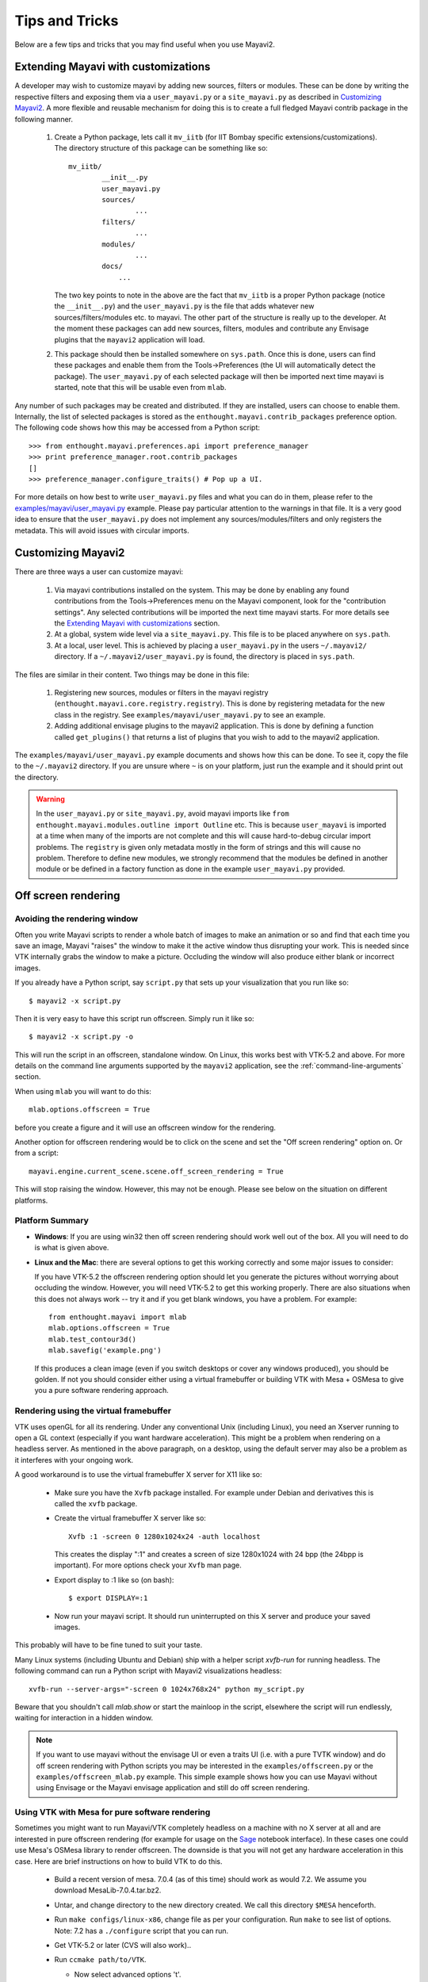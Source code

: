 Tips and Tricks
===============

Below are a few tips and tricks that you may find useful when you use
Mayavi2.


Extending Mayavi with customizations
-------------------------------------

A developer may wish to customize mayavi by adding new sources, filters
or modules.  These can be done by writing the respective filters and
exposing them via a ``user_mayavi.py`` or a ``site_mayavi.py`` as
described in `Customizing Mayavi2`_.   A more flexible and
reusable mechanism for doing this is to create a full fledged Mayavi
contrib package in the following manner.

  1. Create a Python package, lets call it ``mv_iitb`` (for IIT Bombay
     specific extensions/customizations).  The directory structure of
     this package can be something like so::

        mv_iitb/
                __init__.py
                user_mayavi.py
                sources/
                        ...
                filters/
                        ...
                modules/
                        ...
                docs/
                    ...

     The two key points to note in the above are the fact that
     ``mv_iitb`` is a proper Python package (notice the ``__init__.py``)
     and the ``user_mayavi.py`` is the file that adds whatever new
     sources/filters/modules etc. to mayavi.  The other part of the
     structure is really up to the developer.  At the moment these
     packages can add new sources, filters, modules and contribute any
     Envisage plugins that the ``mayavi2`` application will load.

  2. This package should then be installed somewhere on ``sys.path``.
     Once this is done, users can find these packages and enable them
     from the Tools->Preferences (the UI will automatically detect the
     package).  The ``user_mayavi.py`` of each selected package will
     then be imported next time mayavi is started, note that this will
     be usable even from ``mlab``.
         
Any number of such packages may be created and distributed.  If they are
installed, users can choose to enable them.  Internally, the list of
selected packages is stored as the ``enthought.mayavi.contrib_packages``
preference option.  The following code shows how this may be accessed
from a Python script::

   >>> from enthought.mayavi.preferences.api import preference_manager
   >>> print preference_manager.root.contrib_packages
   []
   >>> preference_manager.configure_traits() # Pop up a UI.

For more details on how best to write ``user_mayavi.py`` files and what
you can do in them, please refer to the
`examples/mayavi/user_mayavi.py`_ example.  Please pay particular
attention to the warnings in that file.  It is a very good idea to
ensure that the ``user_mayavi.py`` does not implement any
sources/modules/filters and only registers the metadata.  This will
avoid issues with circular imports. 


.. _`examples/mayavi/user_mayavi.py`: https://svn.enthought.com/enthought/browser/Mayavi/trunk/examples/mayavi/user_mayavi.py


Customizing Mayavi2
--------------------

There are three ways a user can customize mayavi:

  1. Via mayavi contributions installed on the system.  This may be done
     by enabling any found contributions from the Tools->Preferences
     menu on the Mayavi component, look for the "contribution settings".
     Any selected contributions will be imported the next time mayavi
     starts.  For more details see the `Extending Mayavi with
     customizations`_ section.

  2. At a global, system wide level via a ``site_mayavi.py``.  This file
     is to be placed anywhere on ``sys.path``.

  3. At a local, user level.  This is achieved by placing a
     ``user_mayavi.py`` in the users ``~/.mayavi2/`` directory.  If a 
     ``~/.mayavi2/user_mayavi.py`` is found, the directory is placed in
     ``sys.path``.

The files are similar in their content.  Two things may be done in this
file:

  1. Registering new sources, modules or filters in the mayavi registry
     (``enthought.mayavi.core.registry.registry``).  This is done by
     registering metadata for the new class in the registry.  See
     ``examples/mayavi/user_mayavi.py`` to see an example.

  2. Adding additional envisage plugins to the mayavi2 application.
     This is done by defining a function called ``get_plugins()`` that
     returns a list of plugins that you wish to add to the mayavi2
     application.


The ``examples/mayavi/user_mayavi.py`` example documents and shows how
this can be done.  To see it, copy the file to the ``~/.mayavi2``
directory.  If you are unsure where ``~`` is on your platform, just run
the example and it should print out the directory.

.. warning::

 In the ``user_mayavi.py`` or ``site_mayavi.py``, avoid mayavi imports
 like  ``from enthought.mayavi.modules.outline import Outline`` etc.
 This is because ``user_mayavi`` is imported at a time when many of the
 imports are not complete and this will cause hard-to-debug circular
 import problems.  The ``registry`` is given only metadata mostly in the
 form of strings and this will cause no problem.  Therefore to define
 new modules, we strongly recommend that the modules be defined in
 another module or be defined in a factory function as done in the
 example ``user_mayavi.py`` provided.


Off screen rendering
--------------------


Avoiding the rendering window
~~~~~~~~~~~~~~~~~~~~~~~~~~~~~~~

Often you write Mayavi scripts to render a whole batch of images to make
an animation or so and find that each time you save an image, Mayavi
"raises" the window to make it the active window thus disrupting your
work.  This is needed since VTK internally grabs the window to make a
picture.  Occluding the window will also produce either blank or
incorrect images. 

If you already have a Python script, say ``script.py`` that sets up your
visualization that you run like so::

    $ mayavi2 -x script.py

Then it is very easy to have this script run offscreen.  Simply run it
like so::

    $ mayavi2 -x script.py -o

This will run the script in an offscreen, standalone window.  On Linux,
this works best with VTK-5.2 and above.  For more details on the command
line arguments supported by the ``mayavi2`` application, see the
:ref:`command-line-arguments` section.

When using ``mlab`` you will want to do this::

   mlab.options.offscreen = True

before you create a figure and it will use an offscreen window for the
rendering.

Another option for offscreen rendering would be to click on the scene
and set the "Off screen rendering" option on.  Or from a script::

  mayavi.engine.current_scene.scene.off_screen_rendering = True

This will stop raising the window.  However, this may not be enough.
Please see below on the situation on different platforms.

Platform Summary
~~~~~~~~~~~~~~~~~

* **Windows**: If you are using win32 then off screen rendering should work
  well out of the box.  All you will need to do is what is given above.

* **Linux and the Mac**: there are several options to get this working
  correctly and some major issues to consider:

  If you have VTK-5.2 the offscreen rendering option should let you
  generate the pictures without worrying about occluding the window.
  However, you will need VTK-5.2 to get this working properly.  There
  are also situations when this does not always work -- try it and if
  you get blank windows, you have a problem.  For example::

      from enthought.mayavi import mlab
      mlab.options.offscreen = True
      mlab.test_contour3d()
      mlab.savefig('example.png')

  If this produces a clean image (even if you switch desktops or cover
  any windows produced), you should be golden.  If not you should
  consider either using a virtual framebuffer or building VTK with Mesa
  + OSMesa to give you a pure software rendering approach.



Rendering using the virtual framebuffer
~~~~~~~~~~~~~~~~~~~~~~~~~~~~~~~~~~~~~~~~

VTK uses openGL for all its rendering. Under any conventional Unix
(including Linux), you need an Xserver running to open a GL context
(especially if you want hardware acceleration). This might be a problem
when rendering on a headless server. As mentioned in the above
paragraph, on a desktop, using the default server may also be a problem
as it interferes with your ongoing work.

A good workaround is to use the virtual framebuffer X server for X11 like
so:

  * Make sure you have the ``Xvfb`` package installed.  For example
    under Debian and derivatives this is called the ``xvfb`` package.

  * Create the virtual framebuffer X server like so::

      Xvfb :1 -screen 0 1280x1024x24 -auth localhost

    This creates the display ":1" and creates a screen of size 1280x1024
    with 24 bpp (the 24bpp is important).  For more options check your
    ``Xvfb`` man page.

  * Export display to :1 like so (on bash)::

      $ export DISPLAY=:1

  * Now run your mayavi script.  It should run uninterrupted on this X
    server and produce your saved images.
  
This probably will have to be fine tuned to suit your taste.

Many Linux systems (including Ubuntu and Debian) ship with a helper
script `xvfb-run` for running headless. The following command can run a
Python script with Mayavi2 visualizations headless::

    xvfb-run --server-args="-screen 0 1024x768x24" python my_script.py

Beware that you shouldn't call `mlab.show` or start the mainloop in the
script, elsewhere the script will run endlessly, waiting for interaction
in a hidden window.

.. note:: 

    If you want to use mayavi without the envisage UI or even a traits
    UI (i.e. with a pure TVTK window) and do off screen rendering with
    Python scripts you may be interested in the
    ``examples/offscreen.py`` or the ``examples/offscreen_mlab.py``
    example.  This simple example shows how you can use Mayavi without
    using Envisage or the Mayavi envisage application and still do off
    screen rendering.


Using VTK with Mesa for pure software rendering
~~~~~~~~~~~~~~~~~~~~~~~~~~~~~~~~~~~~~~~~~~~~~~~~

Sometimes you might want to run Mayavi/VTK completely headless on a
machine with no X server at all and are interested in pure offscreen
rendering (for example for usage on the Sage_ notebook interface).  In
these cases one could use Mesa's OSMesa library to render offscreen.
The downside is that you will not get any hardware acceleration in this
case.  Here are brief instructions on how to build VTK to do this.

 * Build a recent version of mesa.  7.0.4 (as of this time) should work
   as would 7.2.  We assume you download MesaLib-7.0.4.tar.bz2.

 * Untar, and change directory to the new directory created. We call
   this directory ``$MESA`` henceforth.

 * Run ``make configs/linux-x86``,  change file as per your
   configuration. Run ``make`` to see list of options.  Note: 7.2 has a
   ``./configure`` script that you can run.

 * Get VTK-5.2 or later (CVS will also work)..

 * Run ``ccmake path/to/VTK``.

   * Now select advanced options 't'.

   * Set ``VTK_OPENGL_HAS_OSMESA ON``

   * Configure: press 'c'

   * Set the ``OSMESA_INCLUDE_DIR`` to the ``$MESA/include dir``

   * Set ``OSMESA_LIBRARY`` to ``$MESA/lib/libOSMesa.so``

   * Similarly set the ``OPENGL_INCLUDE_DIR``,
     ``OPENGL_gl_LIBRARY=$MESA/lib/libGL.so``,
     ``OPENGL_glu_LIBRARY``, and ``OPENGL_xmesa_INCLUDE_DIR``.

   * Set ``VTK_USE_OFFSCREEN`` to ``ON`` if you want offscreen all the
     time, this will never produce an actual mapped VTK window since the
     default value of the render window's offscreen rendering ivar will
     be set to True in this case.

   * Any other settings like ``VTK_USE_GL2PS, USE_RPATH`` etc.

   * Configure again (press 'c') and then generate 'g'.

 * Run ``make`` and wait till VTK has built.  Let us say the build is in
   ``$VTK_BUILD``.

 * Now install VTK or set the ``PYTHONPATH`` and ``LD_LIBRARY_PATH``
   suitably.  Also ensure that ``LD_LIBRARY_PATH`` points to
   ``$MESA/lib`` (if the mesa libs are not installed on the system) this
   ensures that VTK links to the right GL libs.  For example::
        $ export PYTHONPATH=$VTK_BUILD/bin:$VTK_BUILD/Wrapping/Python``
        $ export LD_LIBRARY_PATH=$VTK_BUILD/bin:$MESA/lib
        
   Now, you should be all set.  

Once this is done you should be able to run mlab examples offscreen.
This will work without an X display even.

With such a VTK built and running, one could simply build and install
mayavi2.  To use it in a Sage notebook for example you'd want to set
``ETS_TOOLKIT='null'`` and set ``mlab.options.offscreen = True``.  Thats
it.  Everything should now work offscreen.

Note that if you set ``VTK_USE_OFFSCREEN`` to ``ON`` then you'll by
default only get offscreen contexts.  If you do want a UI you will want
to explicitly set the render window's ``off_screen_rendering`` ivar to
``False`` to force a mapped window.  For this reason if you might need
to popup a full UI, it might be better to *not set*
``VTK_USE_OFFSCREEN=ON``.  



.. _Sage: http://www.sagemath.org


Using ``mlab`` with the full Envisage UI
----------------------------------------

Sometimes it is convenient to write an mlab script but still use the
full envisage application so you can click on the menus and use other
modules etc.  To do this you may do the following before you create an
mlab figure::

    from enthought.mayavi import mlab
    mlab.options.backend = 'envisage'
    f = mlab.figure()
    # ...

This will give you the full-fledged UI instead of the default simple
window.

Scripting mayavi without using Envisage
----------------------------------------

The example ``examples/standalone.py`` demonstrates how one can use
Mayavi without using Envisage.  This is useful when you want to minimize
dependencies.  ``examples/offscreen.py`` demonstrates how to use mayavi
without the envisage UI or even a traits UI (i.e. with a pure TVTK
window) and do off screen rendering.  


Embedding mayavi in your own traits UI
---------------------------------------

You've written your traits based application complete with a nice UI and
now you want to do some 3D plotting and embed that UI inside your own
UI.   This can be easily done.  ``examples/mayavi_traits_ui.py`` is a
fairly comprehensive example that demonstrates how you can embed almost
the entire mayavi UI into your traits based UI.
``examples/mlab_traits_ui.py`` demonstrates how you can do some simple
mlab based visualization.


Computing in a thread
----------------------

``examples/compute_in_thread.py`` demonstrates how to visualize a 2D
numpy array and visualize it as image data using a few modules.  It also
shows how one can do a computation in another thread and update the
mayavi pipeline once the computation is done.  This allows a user to
interact with  the user interface when the computation is performed in
another thread.


Polling a file and auto-updating mayavi
----------------------------------------

Sometimes you have a separate computational process that generates data
suitable for visualization.  You'd like mayavi to visualize the data but
automatically update the data when the data file is updated by the
computation.  This is easily achieved by polling the data file and
checking if it has been modified.  The ``examples/poll_file.py``
demonstrates this.  To see it in action will require that you edit the
scalar data in the ``examples/data/heart.vtk`` data file.  

Common problems
----------------

:Display bugs:
    Mayavi, and VTK, uses heavily hardware rendering, as a result it is
    very sensitive on hardware rendering bugs. Common issues include
    surfaces showing up as black instead of colored (mostly on windows or
    in virtual machines, I believe), z-ordering bugs where hidden triangles 
    are displayed in front of the triangles that should hide them (a
    common bug on Linux with intel graphics cards), or the rendering
    windows becomming grey when the focus is moved out (often seen on
    Linux, when compiz is enabled). The solution is most often simply to
    turn off hardware rendering in the system settings (turn off compiz
    under Linux) or change graphics-card drivers (under Linux, try
    switching between the open source one, and the proprietary one).

..
   Local Variables:
   mode: rst
   indent-tabs-mode: nil
   sentence-end-double-space: t
   fill-column: 70
   End:

